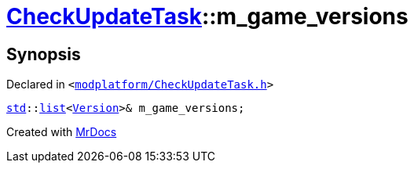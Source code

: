 [#CheckUpdateTask-m_game_versions]
= xref:CheckUpdateTask.adoc[CheckUpdateTask]::m&lowbar;game&lowbar;versions
:relfileprefix: ../
:mrdocs:


== Synopsis

Declared in `&lt;https://github.com/PrismLauncher/PrismLauncher/blob/develop/launcher/modplatform/CheckUpdateTask.h#L74[modplatform&sol;CheckUpdateTask&period;h]&gt;`

[source,cpp,subs="verbatim,replacements,macros,-callouts"]
----
xref:std.adoc[std]::xref:std/__cxx11/list.adoc[list]&lt;xref:Version.adoc[Version]&gt;& m&lowbar;game&lowbar;versions;
----



[.small]#Created with https://www.mrdocs.com[MrDocs]#
